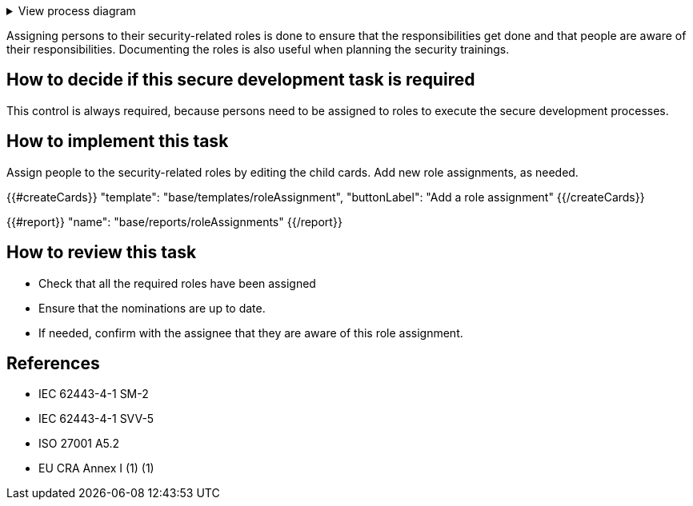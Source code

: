 .View process diagram
[%collapsible]
====
{{#graph}}
  "model": "secdeva/graphModels/processDiagram",
  "view": "secdeva/graphViews/processTask"
{{/graph}}
====

Assigning persons to their security-related roles is done to ensure that the responsibilities get done and that people are aware of their responsibilities. Documenting the roles is also useful when planning the security trainings.

== How to decide if this secure development task is required

This control is always required, because persons need to be assigned to roles to execute the secure development processes.

== How to implement this task

Assign people to the security-related roles by editing the child cards. Add new role assignments, as needed.

{{#createCards}}
  "template": "base/templates/roleAssignment",
  "buttonLabel": "Add a role assignment"
{{/createCards}}

{{#report}}
  "name": "base/reports/roleAssignments"
{{/report}}

== How to review this task

* Check that all the required roles have been assigned
* Ensure that the nominations are up to date.
* If needed, confirm with the assignee that they are aware of this role assignment.

== References

* IEC 62443-4-1 SM-2
* IEC 62443-4-1 SVV-5
* ISO 27001 A5.2
* EU CRA Annex I (1) (1)
